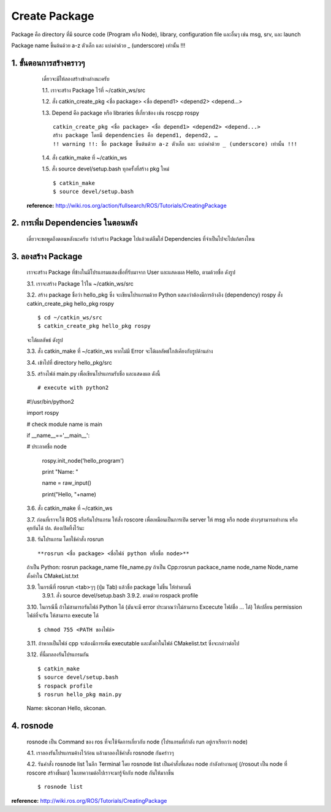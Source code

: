 Create Package
========================================

Package คือ directory ที่มี source code (Program หรือ Node), library, configuration file และอื่นๆ เช่น msg, srv, และ launch 

Package name ขึ้นต้นด้วย a-z ตัวเล็ก และ แบ่งคำด้วย _ (underscore) เท่านั้น !!! 

1. ขั้นตอนการสร้างคราวๆ 
---------------------------------

    เดี๋ยวจะมีให้ลองสร้างข้างล่างนะครับ 

    1.1. เราจะสร้าง Package ไว้ที่ ~/catkin_ws/src 

    1.2. สั่ง catkin_create_pkg <ชื่อ package> <ชื่อ depend1> <depend2> <depend...> 

    1.3. Depend คือ package หรือ libraries ที่เกี่ยวข้อง เช่น roscpp rospy  ::

        catkin_create_pkg <ชื่อ package> <ชื่อ depend1> <depend2> <depend...> 
        สร้าง package โดยมี dependencies คือ depend1, depend2, … 
        !! warning !!: ชื่อ package ขึ้นต้นด้วย a-z ตัวเล็ก และ แบ่งคำด้วย _ (underscore) เท่านั้น !!! 

    1.4. สั่ง catkin_make ที่ ~/catkin_ws 

    1.5. สั่ง source devel/setup.bash ทุกครั้งที่สร้าง pkg ใหม่  ::

    $ catkin_make 
    $ source devel/setup.bash 

   **reference:** http://wiki.ros.org/action/fullsearch/ROS/Tutorials/CreatingPackage    
    
    
2. การเพิ่ม Dependencies ในตอนหลัง     
-------------------------------

    เดี๋ยวจะขอพูดถึงตอนหลังนะครับ ว่าถ้าสร้าง Package ไปแล้วแต่ลืมใส่ Dependencies ที่จำเป็นไปจะไปแก้ตรงไหน

3. ลองสร้าง Package   
-----------------
    
    เราจะสร้าง Package ที่ข้างในมีโปรแกรมแสดงชื่อที่รับมาจาก User และแสดงผล Hello, ตามด้วยชื่อ ดังรูป 
    
    .. image:: images/pkg.jpg
        :alt: rosrun_pkg
        :align: center

    3.1. เราจะสร้าง Package ไว้ใน ~/catkin_ws/src 

    3.2. สร้าง package ชื่อว่า hello_pkg ซึ่ง จะเขียนโปรแกรมด้วย Python แสดงว่าต้องมีการอ้างอิง (dependency) rospy สั่ง catkin_create_pkg hello_pkg rospy ::

    $ cd ~/catkin_ws/src 
    $ catkin_create_pkg hello_pkg rospy  

    จะได้ผลลัพธ์ ดังรูป

    .. image:: images/catkin_create_pkg.jpg
        :alt: catkin_create_pkg
        :align: center  
        
    3.3. สั่ง catkin_make ที่ ~/catkin_ws หากไม่มี Error จะได้ผลลัพธ์ใกล้เคียงกับรูปด้านล่าง 

    .. image:: images/catkin_make.jpg
        :alt: catkin_make
        :align: center

    3.4. เข้าไปที่ directory hello_pkg/src 

    3.5. สร้างไฟล์ main.py เพื่อเขียนโปรแกรมรับชื่อ และแสดงผล ดังนี้ ::

    # execute with python2 

    #!/usr/bin/python2 

    import rospy 

    # check module name is main 

    if __name__=='__main__': 

    # ประกาศชื่อ node 

            rospy.init_node('hello_program') 

            print "Name: " 

            name = raw_input() 

            print("Hello, "+name)   

    3.6. สั่ง catkin_make ที่ ~/catkin_ws 

    3.7. ก่อนที่เราจะใช้ ROS หรือรันโปรแกรม ให้สั่ง roscore เพื่อเหมือนเป็นการเปิด server ให้ msg หรือ node ต่างๆสามารถทำงาน หรือคุยกันได้  ปล. ต้องเปิดทิ้งไว้นะ  

    .. image:: images/roscore.jpg
        :alt: roscore
        :align: center  

    3.8. รันโปรแกรม โดยใช้คำสั่ง rosrun ::

    **rosrun <ชื่อ package> <ชื่อไฟล์ python หรือชื่อ node>** 

    ถ้าเป็น Python: rosrun package_name file_name.py 
    ถ้าเป็น Cpp:rosrun packace_name node_name 
    Node_name ตั้งค่าใน CMakeList.txt 

    3.9. ในกรณีที่ rosrun <tab>ๆๆ (ปุ่ม Tab) แล้วชื่อ package ไม่ขึ้น ให้ทำตามนี้
        3.9.1. สั่ง source devel/setup.bash 
        3.9.2. ตามด้วย rospack profile 

    3.10. ในกรณีนี้ ถ้าไม่สามารถรันไฟล์ Python ได้ (มันจะมี error ประมาณว่าไม่สามารถ Excecute ไฟล์ชื่อ ... ได้) ให้เปลี่ยน permission ไฟล์ที่จะรัน ให้สามารถ execute ได้ ::

    $ chmod 755 <PATH ของไฟล์>

    3.11. ถ้าหากเป็นไฟล์ cpp จะต้องมีการเพิ่ม executable และตั้งค่าในไฟล์ CMakelist.txt ซึ่งจะกล่าวต่อไป  

    3.12. ที่นี้มาลองรันโปรแกรมกัน ::

    $ catkin_make  
    $ source devel/setup.bash 
    $ rospack profile 
    $ rosrun hello_pkg main.py 

    Name:  
    skconan 
    Hello, skconan. 

    .. image:: images/pkg.jpg
        :alt: rosrun_pkg
        :align: center

4. rosnode 
-----------

    rosnode เป็น Command ของ ros ที่จะใช้จัดการเกี่ยวกับ node (โปรแกรมที่กำลัง run อยู่เราเรียกว่า node)

    4.1. เราลองรันโปรแกรมค้างไว้ก่อน แล้วมาลองใช้คำสั่ง rosnode กันคร่าวๆ

    .. image:: images/running_pkg.jpg
        :alt: running_pkg
        :align: center

    4.2. รันคำสั่ง rosnode list ในอีก Terminal โดย rosnode list เป็นคำสั่งที่แสดง node กำลังทำงานอยู่ (/rosout เป็น node ที่ roscore สร้างขึ้นมา) ในบทความต่อไปเราจะมารู้จักกับ node กันให้มากขึ้น ::

    $ rosnode list 

    .. image:: images/rosnode_list.jpg
        :alt: rosnode_list
        :align: center

    
**reference:** http://wiki.ros.org/ROS/Tutorials/CreatingPackage  
